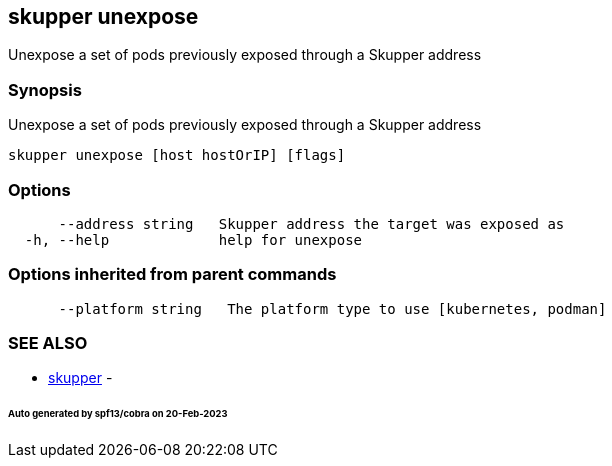 == skupper unexpose

Unexpose a set of pods previously exposed through a Skupper address

=== Synopsis

Unexpose a set of pods previously exposed through a Skupper address

----
skupper unexpose [host hostOrIP] [flags]
----

=== Options

----
      --address string   Skupper address the target was exposed as
  -h, --help             help for unexpose
----

=== Options inherited from parent commands

----
      --platform string   The platform type to use [kubernetes, podman]
----

=== SEE ALSO

* xref:skupper.adoc[skupper]	 -

[discrete]
====== Auto generated by spf13/cobra on 20-Feb-2023
